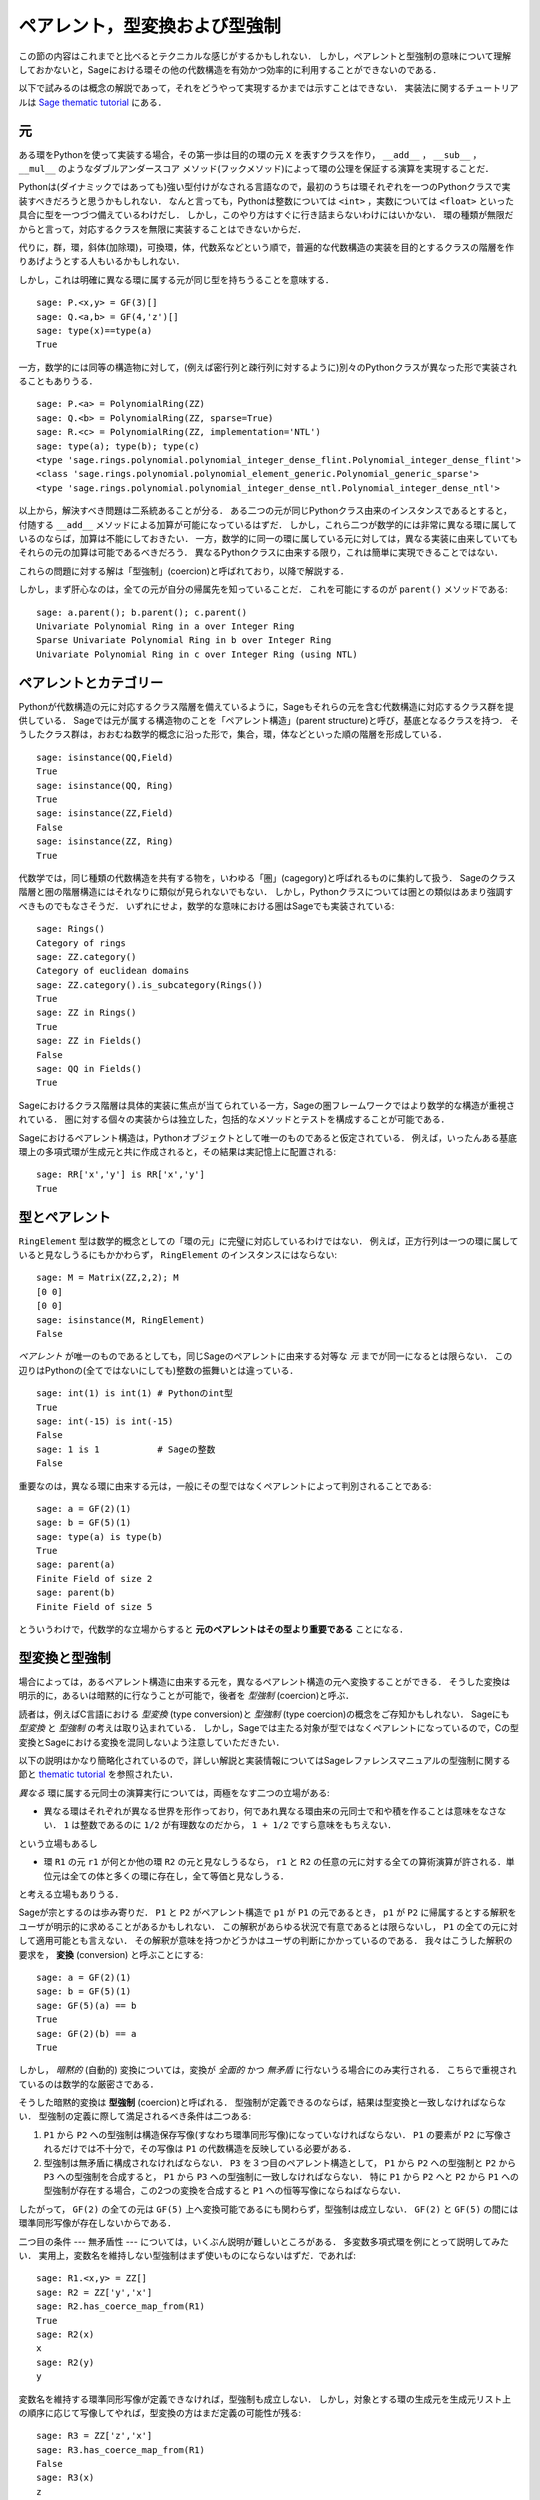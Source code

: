 .. -*- coding: utf-8 -*-

.. _section-coercion:

================================
ペアレント，型変換および型強制
================================

この節の内容はこれまでと比べるとテクニカルな感じがするかもしれない．
しかし，ペアレントと型強制の意味について理解しておかないと，Sageにおける環その他の代数構造を有効かつ効率的に利用することができないのである．

以下で試みるのは概念の解説であって，それをどうやって実現するかまでは示すことはできない．
実装法に関するチュートリアルは `Sage thematic tutorial <http://sagemath.org/doc/thematic_tutorials/coercion_and_categories.html>`_ にある．


元
--------

ある環をPythonを使って実装する場合，その第一歩は目的の環の元 ``X`` を表すクラスを作り， ``__add__`` ， ``__sub__`` ， ``__mul__`` のようなダブルアンダースコア メソッド(フックメソッド)によって環の公理を保証する演算を実現することだ．


Pythonは(ダイナミックではあっても)強い型付けがなされる言語なので，最初のうちは環それぞれを一つのPythonクラスで実装すべきだろうと思うかもしれない．
なんと言っても，Pythonは整数については ``<int>`` ，実数については ``<float>`` といった具合に型を一つづつ備えているわけだし．
しかし，このやり方はすぐに行き詰まらないわけにはいかない．
環の種類が無限だからと言って，対応するクラスを無限に実装することはできないからだ．

代りに，群，環，斜体(加除環)，可換環，体，代数系などという順で，普遍的な代数構造の実装を目的とするクラスの階層を作りあげようとする人もいるかもしれない．

しかし，これは明確に異なる環に属する元が同じ型を持ちうることを意味する．
::

    sage: P.<x,y> = GF(3)[]
    sage: Q.<a,b> = GF(4,'z')[]
    sage: type(x)==type(a)
    True


一方，数学的には同等の構造物に対して，(例えば密行列と疎行列に対するように)別々のPythonクラスが異なった形で実装されることもありうる．
::

    sage: P.<a> = PolynomialRing(ZZ)
    sage: Q.<b> = PolynomialRing(ZZ, sparse=True)
    sage: R.<c> = PolynomialRing(ZZ, implementation='NTL')
    sage: type(a); type(b); type(c)
    <type 'sage.rings.polynomial.polynomial_integer_dense_flint.Polynomial_integer_dense_flint'>
    <class 'sage.rings.polynomial.polynomial_element_generic.Polynomial_generic_sparse'>
    <type 'sage.rings.polynomial.polynomial_integer_dense_ntl.Polynomial_integer_dense_ntl'>


以上から，解決すべき問題は二系統あることが分る．
ある二つの元が同じPythonクラス由来のインスタンスであるとすると，付随する ``__add__`` メソッドによる加算が可能になっているはずだ．
しかし，これら二つが数学的には非常に異なる環に属しているのならば，加算は不能にしておきたい．
一方，数学的に同一の環に属している元に対しては，異なる実装に由来していてもそれらの元の加算は可能であるべきだろう．
異なるPythonクラスに由来する限り，これは簡単に実現できることではない．


これらの問題に対する解は「型強制」(coercion)と呼ばれており，以降で解説する．


しかし，まず肝心なのは，全ての元が自分の帰属先を知っていることだ．
これを可能にするのが ``parent()`` メソッドである:

.. link

::

    sage: a.parent(); b.parent(); c.parent()
    Univariate Polynomial Ring in a over Integer Ring
    Sparse Univariate Polynomial Ring in b over Integer Ring
    Univariate Polynomial Ring in c over Integer Ring (using NTL)


ペアレントとカテゴリー
-------------------------

Pythonが代数構造の元に対応するクラス階層を備えているように，Sageもそれらの元を含む代数構造に対応するクラス群を提供している．
Sageでは元が属する構造物のことを「ペアレント構造」(parent structure)と呼び，基底となるクラスを持つ．
そうしたクラス群は，おおむね数学的概念に沿った形で，集合，環，体などといった順の階層を形成している．

::

    sage: isinstance(QQ,Field)
    True
    sage: isinstance(QQ, Ring)
    True
    sage: isinstance(ZZ,Field)
    False
    sage: isinstance(ZZ, Ring)
    True

代数学では，同じ種類の代数構造を共有する物を，いわゆる「圏」(cagegory)と呼ばれるものに集約して扱う．
Sageのクラス階層と圏の階層構造にはそれなりに類似が見られないでもない．
しかし，Pythonクラスについては圏との類似はあまり強調すべきものでもなさそうだ．
いずれにせよ，数学的な意味における圏はSageでも実装されている:


::

    sage: Rings()
    Category of rings
    sage: ZZ.category()
    Category of euclidean domains
    sage: ZZ.category().is_subcategory(Rings())
    True
    sage: ZZ in Rings()
    True
    sage: ZZ in Fields()
    False
    sage: QQ in Fields()
    True

Sageにおけるクラス階層は具体的実装に焦点が当てられている一方，Sageの圏フレームワークではより数学的な構造が重視されている．
圏に対する個々の実装からは独立した，包括的なメソッドとテストを構成することが可能である．


Sageにおけるペアレント構造は，Pythonオブジェクトとして唯一のものであると仮定されている．
例えば，いったんある基底環上の多項式環が生成元と共に作成されると，その結果は実記憶上に配置される:

::

    sage: RR['x','y'] is RR['x','y']
    True



型とペアレント
--------------------

``RingElement`` 型は数学的概念としての「環の元」に完璧に対応しているわけではない．
例えば，正方行列は一つの環に属していると見なしうるにもかかわらず， ``RingElement`` のインスタンスにはならない:


::

    sage: M = Matrix(ZZ,2,2); M
    [0 0]
    [0 0]
    sage: isinstance(M, RingElement)
    False


*ペアレント* が唯一のものであるとしても，同じSageのペアレントに由来する対等な *元* までが同一になるとは限らない．
この辺りはPythonの(全てではないにしても)整数の振舞いとは違っている．

::

    sage: int(1) is int(1) # Pythonのint型
    True
    sage: int(-15) is int(-15)
    False
    sage: 1 is 1           # Sageの整数
    False


重要なのは，異なる環に由来する元は，一般にその型ではなくペアレントによって判別されることである:

::

    sage: a = GF(2)(1)
    sage: b = GF(5)(1)
    sage: type(a) is type(b)
    True
    sage: parent(a)
    Finite Field of size 2
    sage: parent(b)
    Finite Field of size 5

とういうわけで，代数学的な立場からすると **元のペアレントはその型より重要である** ことになる．


型変換と型強制
--------------------------

場合によっては，あるペアレント構造に由来する元を，異なるペアレント構造の元へ変換することができる．
そうした変換は明示的に，あるいは暗黙的に行なうことが可能で，後者を *型強制* (coercion)と呼ぶ．


読者は，例えばC言語における *型変換* (type conversion)と *型強制* (type coercion)の概念をご存知かもしれない．
Sageにも *型変換* と *型強制* の考えは取り込まれている．
しかし，Sageでは主たる対象が型ではなくペアレントになっているので，Cの型変換とSageにおける変換を混同しないよう注意していただきたい．

以下の説明はかなり簡略化されているので，詳しい解説と実装情報についてはSageレファレンスマニュアルの型強制に関する節と `thematic tutorial <http://sagemath.org/doc/thematic_tutorials/coercion_and_categories.html>`_ を参照されたい．

*異なる* 環に属する元同士の演算実行については，両極をなす二つの立場がある:


* 異なる環はそれぞれが異なる世界を形作っており，何であれ異なる環由来の元同士で和や積を作ることは意味をなさない．
  ``1`` は整数であるのに ``1/2`` が有理数なのだから， ``1 + 1/2`` ですら意味をもちえない．


という立場もあるし

* 環 ``R1`` の元 ``r1`` が何とか他の環 ``R2`` の元と見なしうるなら， ``r1`` と ``R2`` の任意の元に対する全ての算術演算が許される．単位元は全ての体と多くの環に存在し，全て等価と見なしうる．

と考える立場もありうる．



Sageが宗とするのは歩み寄りだ．
``P1`` と ``P2`` がペアレント構造で ``p1`` が ``P1`` の元であるとき， ``p1`` が ``P2`` に帰属するとする解釈をユーザが明示的に求めることがあるかもしれない．
この解釈があらゆる状況で有意であるとは限らないし， ``P1`` の全ての元に対して適用可能とも言えない．
その解釈が意味を持つかどうかはユーザの判断にかかっているのである．
我々はこうした解釈の要求を， **変換** (conversion) と呼ぶことにする:


::

    sage: a = GF(2)(1)
    sage: b = GF(5)(1)
    sage: GF(5)(a) == b
    True
    sage: GF(2)(b) == a
    True


しかし， *暗黙的* (自動的) 変換については，変換が *全面的* かつ *無矛盾* に行ないうる場合にのみ実行される．
こちらで重視されているのは数学的な厳密さである．


そうした暗黙的変換は **型強制** (coercion)と呼ばれる．
型強制が定義できるのならば，結果は型変換と一致しなければならない．
型強制の定義に際して満足されるべき条件は二つある:


#. ``P1`` から ``P2`` への型強制は構造保存写像(すなわち環準同形写像)になっていなければならない．
   ``P1`` の要素が ``P2`` に写像されるだけでは不十分で，その写像は ``P1`` の代数構造を反映している必要がある．

#. 型強制は無矛盾に構成されなければならない．
   ``P3`` を３つ目のペアレント構造として， ``P1`` から ``P2`` への型強制と
   ``P2`` から ``P3`` への型強制を合成すると， ``P1`` から ``P3`` への型強制に一致しなければならない．
   特に ``P1`` から ``P2`` へと ``P2`` から ``P1`` への型強制が存在する場合，この2つの変換を合成すると ``P1`` への恒等写像にならねばならない．


したがって， ``GF(2)`` の全ての元は ``GF(5)`` 上へ変換可能であるにも関わらず，型強制は成立しない．
``GF(2)`` と ``GF(5)`` の間には環準同形写像が存在しないからである．


二つ目の条件 --- 無矛盾性 --- については，いくぶん説明が難しいところがある．
多変数多項式環を例にとって説明してみたい．
実用上，変数名を維持しない型強制はまず使いものにならないはずだ．であれば:


::

    sage: R1.<x,y> = ZZ[]
    sage: R2 = ZZ['y','x']
    sage: R2.has_coerce_map_from(R1)
    True
    sage: R2(x)
    x
    sage: R2(y)
    y


変数名を維持する環準同形写像が定義できなければ，型強制も成立しない．
しかし，対象とする環の生成元を生成元リスト上の順序に応じて写像してやれば，型変換の方はまだ定義の可能性が残る:

.. link

::

    sage: R3 = ZZ['z','x']
    sage: R3.has_coerce_map_from(R1)
    False
    sage: R3(x)
    z
    sage: R3(y)
    x

ところが，そうした順序依存の変換は型強制としては満足すべきものにならない．
``ZZ['x','y']`` から ``ZZ['y','x']`` への変数名維持写像と ``ZZ['y','x']`` から ``ZZ['a','b']`` への順序依存写像を合成すると，結果は変数名も順序も保存しない写像となって無矛盾性が破れてしまうからである．


型強制が成立するなら，異なる環に由来する元同士の比較や算術演算の際に利用されるはずである．
これはたしかに便利なのだが，ペアレントの違いを越えた ``==`` 型関係の適用には無理が生じがちなことには注意を要する．
``==`` は *同一の* 環上の元同士の等価関係を表わすが，これは *異なる* 環の元が関わると必ずしも有効なわけではない．
例えば， ``ZZ`` 上の ``1`` と，何か有限体上にあるとした ``1`` は等価であると見なすことができる．
というのは，整数から任意の有限体へは型強制が成り立つからだ．
しかし，一般には二つの異なる有限体環の間に型強制は成立しない．
以下を見ていただきたい:


.. link

::

    sage: GF(5)(1) == 1
    True
    sage: 1 == GF(2)(1)
    True
    sage: GF(5)(1) == GF(2)(1)
    False
    sage: GF(5)(1) != GF(2)(1)
    True


同様にして


.. link

::

    sage: R3(R1.1) == R3.1
    True
    sage: R1.1 == R3.1
    False
    sage: R1.1 != R3.1
    True


さらに無矛盾性の条件から帰結するのは，厳密な環(例えば有理数 ``QQ``)から厳密ではない環(例えば有限精度の実数 ``RR``)への型強制は成立するが，逆方向は成立しないことである．
``QQ`` から ``RR`` への型強制と ``RR`` から ``QQ`` への変換を合成すると ``QQ`` 上の恒等写像になるはずだが，これは不可能である．
と言うのは，有理数の中には，以下で示すように ``RR`` 上で問題なく扱えるものがあるからだ:

::

    sage: RR(1/10^200+1/10^100) == RR(1/10^100)
    True
    sage: 1/10^200+1/10^100 == 1/10^100
    False

型強制が成立しない環 ``P1`` と ``P2`` の二つのペアレント由来の元を比較するとき，基準となるペアレント ``P3`` が選択できて ``P1`` と ``P2`` を ``P3`` へ型強制できる場合がある．
そうした状況では型強制がうまく成立するはずだ．
典型的な例は有理数と整数係数の多項式の和の計算で，結果は有理係数の多項式になる．


::

    sage: P1.<x> = ZZ[]
    sage: p = 2*x+3
    sage: q = 1/2
    sage: parent(p)
    Univariate Polynomial Ring in x over Integer Ring
    sage: parent(p+q)
    Univariate Polynomial Ring in x over Rational Field


この結果は，原則的には ``ZZ['x']`` の有理数体上でも成立する．
しかし，Sageは最も自然に見える *正準* な共通のペアレントを選択しようとする(ここでは ``QQ['x']``)．
共通のペアレント候補が複数あってどれも同じく有望そうな場合，Sageは中の一つをランダムに選択するということは *しない* ．
これは再現性の高い結果を求めるためで，選択の手段については `thematic tutorial
<http://sagemath.org/doc/thematic_tutorials/coercion_and_categories.html>`_
に解説がある．


以下に示すのは，共通のペアレントへの型強制が成立しない例である:

::

    sage: R.<x> = QQ[]
    sage: S.<y> = QQ[]
    sage: x+y
    Traceback (most recent call last):
    ...
    TypeError: unsupported operand parent(s) for '+': 'Univariate Polynomial Ring in x over Rational Field' and 'Univariate Polynomial Ring in y over Rational Field'

だめな理由は，Sageが有望そうな候補 ``QQ['x']['y']`` ， ``QQ['y']['x']`` ， ``QQ['x','y']`` あるいは ``QQ['y','x']`` のどれも選択できないことである．
と言うのも，これら4つの相異なる構造はどれも共通なペアレントとして相応しく，基準となるべき選択肢にならないからだ．

